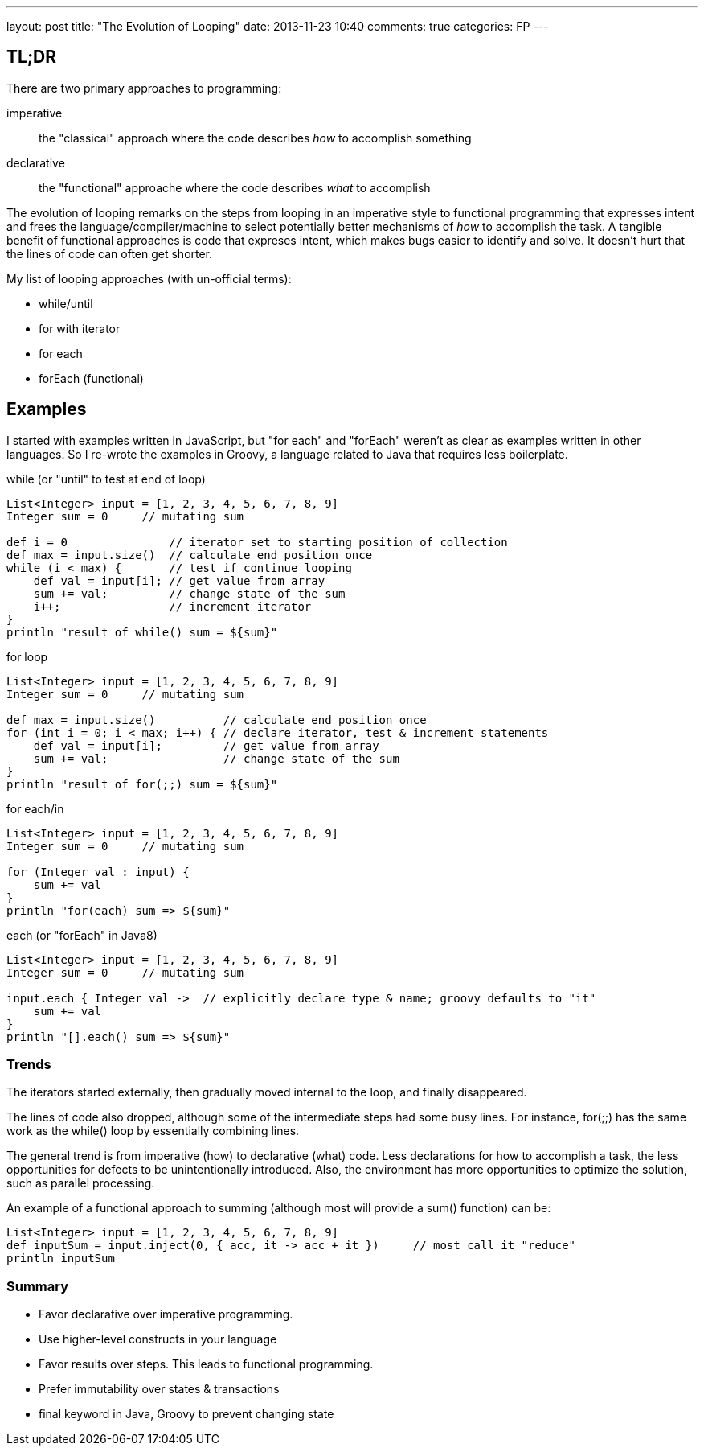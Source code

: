 ---
layout: post
title: "The Evolution of Looping"
date: 2013-11-23 10:40
comments: true
categories: FP
---

== TL;DR

There are two primary approaches to programming:

imperative:: the "classical" approach where the code describes _how_ to accomplish something
declarative:: the "functional" approache where the code describes _what_  to accomplish

The evolution of looping remarks on the steps from looping in an imperative style to functional programming
that expresses intent and frees the language/compiler/machine to select potentially better
mechanisms of _how_ to accomplish the task.  A tangible benefit of functional approaches
is code that expreses intent, which makes bugs easier to identify and solve.  It doesn't
hurt that the lines of code can often get shorter.

My list of looping approaches (with un-official terms):

* while/until
* for with iterator
* for each
* forEach (functional)

== Examples

I started with examples written in JavaScript, but "for each" and "forEach" weren't
as clear as examples written in other languages.  So I re-wrote the examples in Groovy,
a language related to Java that requires less boilerplate.

.while (or "until" to test at end of loop)
[source,groovy]
----
List<Integer> input = [1, 2, 3, 4, 5, 6, 7, 8, 9]
Integer sum = 0     // mutating sum

def i = 0               // iterator set to starting position of collection
def max = input.size()  // calculate end position once
while (i < max) {       // test if continue looping
    def val = input[i]; // get value from array
    sum += val;         // change state of the sum
    i++;                // increment iterator
}
println "result of while() sum = ${sum}"
----

.for loop
[source,groovy]
----
List<Integer> input = [1, 2, 3, 4, 5, 6, 7, 8, 9]
Integer sum = 0     // mutating sum

def max = input.size()          // calculate end position once
for (int i = 0; i < max; i++) { // declare iterator, test & increment statements
    def val = input[i];         // get value from array
    sum += val;                 // change state of the sum
}
println "result of for(;;) sum = ${sum}"
----

.for each/in
[source,groovy]
----
List<Integer> input = [1, 2, 3, 4, 5, 6, 7, 8, 9]
Integer sum = 0     // mutating sum

for (Integer val : input) {
    sum += val
}
println "for(each) sum => ${sum}"
----

.each (or "forEach" in Java8)
[source,groovy]
----
List<Integer> input = [1, 2, 3, 4, 5, 6, 7, 8, 9]
Integer sum = 0     // mutating sum

input.each { Integer val ->  // explicitly declare type & name; groovy defaults to "it"
    sum += val
}
println "[].each() sum => ${sum}"
----

### Trends

The iterators started externally, then gradually moved internal to the loop, and finally disappeared.

The lines of code also dropped, although some of the intermediate steps had some busy lines.
For instance, +for(;;)+ has the same work as the +while()+ loop by essentially combining lines.

The general trend is from imperative (how) to declarative (what) code.
Less declarations for how to accomplish a task, the less opportunities for defects to be unintentionally introduced.
Also, the environment has more opportunities to optimize the solution, such as parallel processing.

.An example of a functional approach to summing (although most will provide a +sum()+ function) can be:
[source,groovy]
List<Integer> input = [1, 2, 3, 4, 5, 6, 7, 8, 9]
def inputSum = input.inject(0, { acc, it -> acc + it })     // most call it "reduce"
println inputSum

### Summary

* Favor declarative over imperative programming.
* Use higher-level constructs in your language
* Favor results over steps.  This leads to functional programming.
* Prefer immutability over states & transactions
* +final+ keyword in Java, Groovy to prevent changing state
